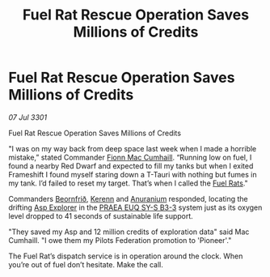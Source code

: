 :PROPERTIES:
:ID:       e564e14b-41dd-4c46-a204-431d319b49b7
:END:
#+title: Fuel Rat Rescue Operation Saves Millions of Credits
#+filetags: :3301:Federation:galnet:

* Fuel Rat Rescue Operation Saves Millions of Credits

/07 Jul 3301/

Fuel Rat Rescue Operation Saves Millions of Credits 
 
"I was on my way back from deep space last week when I made a horrible
mistake,” stated Commander [[id:02f9033c-977f-4f5a-8bdd-ab1eada448fb][Fionn Mac Cumhaill]]. “Running low on fuel, I
found a nearby Red Dwarf and expected to fill my tanks but when I
exited Frameshift I found myself staring down a T-Tauri with nothing
but fumes in my tank. I’d failed to reset my target. That’s when I
called the [[id:de6c1eee-a957-4d48-a840-f3fe15b5801b][Fuel Rats]]."

Commanders [[id:28a1bc30-e22d-463c-bf3a-a96790afe0b3][Beornfrið]], [[id:48e5a219-0ea1-4b04-afe8-bbb829e9cbb2][Kerenn]] and [[id:8c6e19e1-9523-4321-a333-41cacd7a47ee][Anuranium]] responded, locating the
drifting [[id:3d31c3df-d02f-409a-a8b7-4faf403fa68c][Asp Explorer]] in the [[id:5f6c684b-b764-4163-97f3-dd18d0c0b4ee][PRAEA EUQ SY-S B3-3]] system just as its
oxygen level dropped to 41 seconds of sustainable life support.

"They saved my Asp and 12 million credits of exploration data" said
Mac Cumhaill. "I owe them my Pilots Federation promotion to
'Pioneer'."

The Fuel Rat’s dispatch service is in operation around the clock. When
you’re out of fuel don’t hesitate. Make the call.
